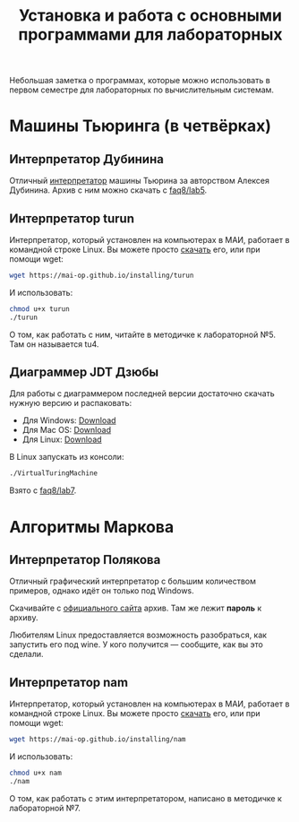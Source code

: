 #+title: Установка и работа с основными программами для лабораторных
#+OPTIONS: toc:nil num:nil author:nil
#+HTML_HEAD: <link rel="stylesheet" type="text/css" href="../style.css" />
#+HTML_HEAD: <style>div.figure img {max-height:300px;max-width:900px;}</style>
#+HTML_HEAD_EXTRA: <style>.org-src-container {background-color: #303030; color: #e5e5e5;}</style>

Небольшая заметка о программах, которые можно использовать в первом семестре для лабораторных по вычислительным системам.

* Машины Тьюринга (в четвёрках)
** Интерпретатор Дубинина
Отличный [[file:jstu4-2.3/jstu4-ru.html][интерпретатор]] машины Тьюрина за авторством Алексея Дубинина. Архив с ним можно скачать с [[http://faq8.ru/read.php?2,10124][faq8/lab5]].

[[file:img\DubininMT.png]]


** Интерпретатор turun
Интерпретатор, который установлен на компьютерах в МАИ, работает в командной строке Linux. Вы можете просто [[https://mai-op.github.io/installing/turun][скачать]] его, или при помощи wget:
#+BEGIN_SRC bash
wget https://mai-op.github.io/installing/turun
#+END_SRC

И использовать:
#+BEGIN_SRC bash
chmod u+x turun
./turun
#+END_SRC

О том, как работать с ним, читайте в методичке к лабораторной №5. Там он называется tu4.

** Диаграммер JDT Дзюбы
Для работы с диаграммером последней версии достаточно скачать нужную версию и распаковать:
- Для Windows: [[file:VirtualTuringMachine.zip][Download]]
- Для Mac OS: [[file:VirtualTuringMachine.pkg.zip][Download]]
- Для Linux: [[file:VirtualTuringMachine_Ububtu_14_4_x86_64.zip][Download]]

В Linux запускать из консоли: 
#+BEGIN_SRC bash
./VirtualTuringMachine
#+END_SRC

Взято с [[http://faq8.ru/read.php?2,10137][faq8/lab7]].

* Алгоритмы Маркова
** Интерпретатор Полякова
Отличный графический интерпретатор с большим количеством примеров, однако идёт он только под Windows. 

[[file:img/namwin.gif]]

Скачивайте с [[https://kpolyakov.spb.ru/prog/nma.htm][официального сайта]] архив. Там же лежит *пароль* к архиву.

Любителям Linux предоставляется возможность разобраться, как запустить его под wine. У кого получится --- сообщите, как вы это сделали.
** Интерпретатор nam
Интерпретатор, который установлен на компьютерах в МАИ, работает в командной строке Linux. Вы можете просто [[https://mai-op.github.io/installing/nam][скачать]] его, или при помощи wget:
#+BEGIN_SRC bash
wget https://mai-op.github.io/installing/nam
#+END_SRC

И использовать:
#+BEGIN_SRC bash
chmod u+x nam
./nam
#+END_SRC

О том, как работать с этим интерпретатором, написано в методичке к лабораторной №7.
